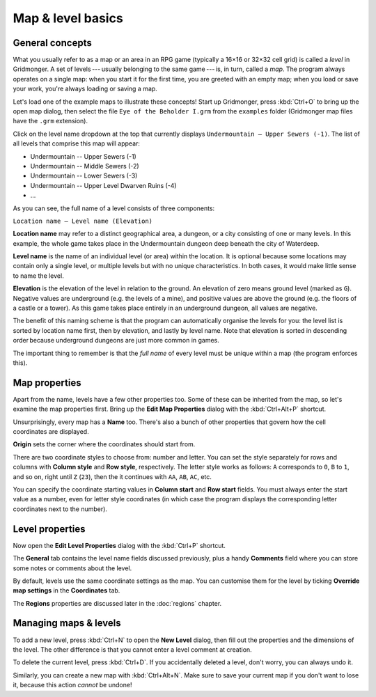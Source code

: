 ******************
Map & level basics
******************

General concepts
================

What you usually refer to as a map or an area in an RPG game (typically
a 16×16 or 32×32 cell grid) is called a *level* in Gridmonger. A set of
levels --- usually belonging to the same game --- is, in turn, called a *map*.
The program always operates on a single map: when you start it for the first
time, you are greeted with an empty map; when you load or save your work,
you're always loading or saving a map.

Let's load one of the example maps to illustrate these concepts! Start up
Gridmonger, press :kbd:`Ctrl+O` to bring up the open map dialog, then select
the file ``Eye of the Beholder I.grm`` from the ``examples`` folder
(Gridmonger map files have the ``.grm`` extension).

Click on the level name dropdown at the top that currently displays
``Undermountain – Upper Sewers (-1)``. The list of all levels that comprise
this map will appear:

* Undermountain -- Upper Sewers (-1)
* Undermountain -- Middle Sewers (-2)
* Undermountain -- Lower Sewers (-3)
* Undermountain -- Upper Level Dwarven Ruins (-4)
* ...

As you can see, the full name of a level consists of three components:

``Location name – Level name (Elevation)``

**Location name** may refer to a distinct geographical area, a dungeon, or
a city consisting of one or many levels. In this example, the whole game takes
place in the Undermountain dungeon deep beneath the city of Waterdeep.

**Level name** is the name of an individual level (or area) within the
location. It is optional because some locations may contain only a single
level, or multiple levels but with no unique characteristics. In both cases,
it would make little sense to name the level.

**Elevation** is the elevation of the level in relation to the ground. An
elevation of zero means ground level (marked as ``G``). Negative values are
underground (e.g. the levels of a mine), and positive values are above the
ground (e.g. the floors of a castle or a tower). As this game takes place
entirely in an underground dungeon, all values are negative.

The benefit of this naming scheme is that the program can automatically
organise the levels for you: the level list is sorted by location name first,
then by elevation, and lastly by level name. Note that elevation is sorted in
descending order because underground dungeons are just more common in games.

The important thing to remember is that the *full name* of every level must be
unique within a map (the program enforces this).

Map properties
==============

Apart from the name, levels have a few other properties too. Some of these can
be inherited from the map, so let's examine the map properties first. Bring up
the **Edit Map Properties** dialog with the :kbd:`Ctrl+Alt+P` shortcut.

Unsurprisingly, every map has a **Name** too. There's also a bunch of other
properties that govern how the cell coordinates are displayed.

**Origin** sets the corner where the coordinates should start from.

There are two coordinate styles to choose from: number and letter. You can set
the style separately for rows and columns with **Column style** and **Row
style**, respectively. The letter style works as follows: ``A`` corresponds to
``0``, ``B`` to ``1``, and so on, right until ``Z`` (``23``), then the it
continues with ``AA``, ``AB``, ``AC``, etc.

You can specify the coordinate starting values in **Column start** and **Row
start** fields. You must always enter the start value as a number, even for
letter style coordinates (in which case the program displays the corresponding
letter coordinates next to the number).

Level properties
================

Now open the **Edit Level Properties** dialog with the :kbd:`Ctrl+P` shortcut.

The **General** tab contains the level name fields discussed previously, plus
a handy **Comments** field where you can store some notes or comments about
the level.

By default, levels use the same coordinate settings as the map. You can
customise them for the level by ticking **Override map settings** in the
**Coordinates** tab.

The **Regions** properties are discussed later in the :doc:`regions` chapter.


.. rst-class:: style5 big

Managing maps &  levels
=======================

To add a new level, press :kbd:`Ctrl+N` to open the **New Level**
dialog, then fill out the properties and the dimensions of the
level. The other difference is that you cannot enter a level comment at
creation.

To delete the current level, press :kbd:`Ctrl+D`. If you accidentally deleted
a level, don't worry, you can always undo it.

Similarly, you can create a new map with :kbd:`Ctrl+Alt+N`. Make sure to save
your current map if you don't want to lose it, because this action *cannot* be
undone!

